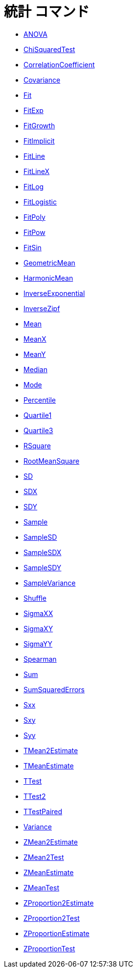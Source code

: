 = 統計 コマンド
ifdef::env-github[:imagesdir: /ja/modules/ROOT/assets/images]

* xref:/commands/ANOVA.adoc[ANOVA]
* xref:/commands/ChiSquaredTest.adoc[ChiSquaredTest]
* xref:/commands/CorrelationCoefficient.adoc[CorrelationCoefficient]
* xref:/commands/Covariance.adoc[Covariance]
* xref:/commands/Fit.adoc[Fit]
* xref:/commands/FitExp.adoc[FitExp]
* xref:/commands/FitGrowth.adoc[FitGrowth]
* xref:/commands/FitImplicit.adoc[FitImplicit]
* xref:/commands/FitLine.adoc[FitLine]
* xref:/commands/FitLineX.adoc[FitLineX]
* xref:/commands/FitLog.adoc[FitLog]
* xref:/commands/FitLogistic.adoc[FitLogistic]
* xref:/commands/FitPoly.adoc[FitPoly]
* xref:/commands/FitPow.adoc[FitPow]
* xref:/commands/FitSin.adoc[FitSin]
* xref:/commands/GeometricMean.adoc[GeometricMean]
* xref:/commands/HarmonicMean.adoc[HarmonicMean]
* xref:/commands/InverseExponential.adoc[InverseExponential]
* xref:/commands/InverseZipf.adoc[InverseZipf]
* xref:/commands/Mean.adoc[Mean]
* xref:/commands/MeanX.adoc[MeanX]
* xref:/commands/MeanY.adoc[MeanY]
* xref:/commands/Median.adoc[Median]
* xref:/commands/Mode.adoc[Mode]
* xref:/commands/Percentile.adoc[Percentile]
* xref:/commands/Quartile1.adoc[Quartile1]
* xref:/commands/Quartile3.adoc[Quartile3]
* xref:/commands/RSquare.adoc[RSquare]
* xref:/commands/RootMeanSquare.adoc[RootMeanSquare]
* xref:/commands/SD.adoc[SD]
* xref:/commands/SDX.adoc[SDX]
* xref:/commands/SDY.adoc[SDY]
* xref:/commands/Sample.adoc[Sample]
* xref:/commands/SampleSD.adoc[SampleSD]
* xref:/commands/SampleSDX.adoc[SampleSDX]
* xref:/commands/SampleSDY.adoc[SampleSDY]
* xref:/commands/SampleVariance.adoc[SampleVariance]
* xref:/commands/Shuffle.adoc[Shuffle]
* xref:/commands/SigmaXX.adoc[SigmaXX]
* xref:/commands/SigmaXY.adoc[SigmaXY]
* xref:/commands/SigmaYY.adoc[SigmaYY]
* xref:/commands/Spearman.adoc[Spearman]
* xref:/commands/Sum.adoc[Sum]
* xref:/commands/SumSquaredErrors.adoc[SumSquaredErrors]
* xref:/commands/Sxx.adoc[Sxx]
* xref:/commands/Sxy.adoc[Sxy]
* xref:/commands/Syy.adoc[Syy]
* xref:/commands/TMean2Estimate.adoc[TMean2Estimate]
* xref:/commands/TMeanEstimate.adoc[TMeanEstimate]
* xref:/commands/TTest.adoc[TTest]
* xref:/commands/TTest2.adoc[TTest2]
* xref:/commands/TTestPaired.adoc[TTestPaired]
* xref:/commands/Variance.adoc[Variance]
* xref:/commands/ZMean2Estimate.adoc[ZMean2Estimate]
* xref:/commands/ZMean2Test.adoc[ZMean2Test]
* xref:/commands/ZMeanEstimate.adoc[ZMeanEstimate]
* xref:/commands/ZMeanTest.adoc[ZMeanTest]
* xref:/commands/ZProportion2Estimate.adoc[ZProportion2Estimate]
* xref:/commands/ZProportion2Test.adoc[ZProportion2Test]
* xref:/commands/ZProportionEstimate.adoc[ZProportionEstimate]
* xref:/commands/ZProportionTest.adoc[ZProportionTest]

